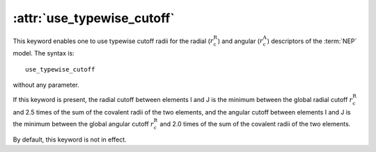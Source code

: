 .. _kw_cutoff:
.. index::
   single: use_typewise_cutoff (keyword in nep.in)

:attr:`use_typewise_cutoff`
===========================

This keyword enables one to use typewise cutoff radii for the radial (:math:`r_\mathrm{c}^\mathrm{R}`) and angular (:math:`r_\mathrm{c}^\mathrm{A}`) descriptors of the :term:`NEP` model.
The syntax is::

  use_typewise_cutoff

without any parameter.

If this keyword is present, the radial cutoff between elements I and J is the minimum between the global radial cutoff :math:`r_\mathrm{c}^\mathrm{R}` and 2.5 times of the sum of the covalent radii of the two elements, and the angular cutoff between elements I and J is the minimum between the global angular cutoff :math:`r_\mathrm{c}^\mathrm{R}` and 2.0 times of the sum of the covalent radii of the two elements.

By default, this keyword is not in effect.

